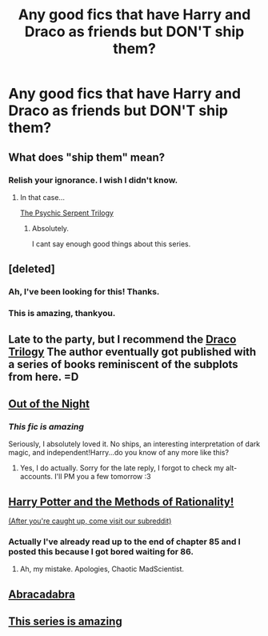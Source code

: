 #+TITLE: Any good fics that have Harry and Draco as friends but DON'T ship them?

* Any good fics that have Harry and Draco as friends but DON'T ship them?
:PROPERTIES:
:Author: MadScientist14159
:Score: 10
:DateUnix: 1335994121.0
:DateShort: 2012-May-03
:END:

** What does "ship them" mean?
:PROPERTIES:
:Author: shadowalchemy101
:Score: 6
:DateUnix: 1336042258.0
:DateShort: 2012-May-03
:END:

*** Relish your ignorance. I wish I didn't know.
:PROPERTIES:
:Author: Cigars_and_Scotch
:Score: 11
:DateUnix: 1336042869.0
:DateShort: 2012-May-03
:END:

**** In that case...

[[http://www.fictionalley.org/authors/barb/][The Psychic Serpent Trilogy]]
:PROPERTIES:
:Author: shadowalchemy101
:Score: 5
:DateUnix: 1336043061.0
:DateShort: 2012-May-03
:END:

***** Absolutely.

I cant say enough good things about this series.
:PROPERTIES:
:Author: Mightbeloony
:Score: 2
:DateUnix: 1336130296.0
:DateShort: 2012-May-04
:END:


** [deleted]
:PROPERTIES:
:Score: 4
:DateUnix: 1336008641.0
:DateShort: 2012-May-03
:END:

*** Ah, I've been looking for this! Thanks.
:PROPERTIES:
:Score: 3
:DateUnix: 1336057994.0
:DateShort: 2012-May-03
:END:


*** This is amazing, thankyou.
:PROPERTIES:
:Author: MadScientist14159
:Score: 2
:DateUnix: 1337463099.0
:DateShort: 2012-May-20
:END:


** Late to the party, but I recommend the [[http://fanlore.org/wiki/The_Draco_Trilogy][Draco Trilogy]] The author eventually got published with a series of books reminiscent of the subplots from here. =D
:PROPERTIES:
:Author: NarglesEverywhere
:Score: 3
:DateUnix: 1337373048.0
:DateShort: 2012-May-19
:END:


** [[http://www.fanfiction.net/s/5087313/1/Out_of_the_Night][Out of the Night]]
:PROPERTIES:
:Author: Cigars_and_Scotch
:Score: 3
:DateUnix: 1335998896.0
:DateShort: 2012-May-03
:END:

*** /This fic is amazing/

Seriously, I absolutely loved it. No ships, an interesting interpretation of dark magic, and independent!Harry...do you know of any more like this?
:PROPERTIES:
:Author: Serpensortia
:Score: 1
:DateUnix: 1336587644.0
:DateShort: 2012-May-09
:END:

**** Yes, I do actually. Sorry for the late reply, I forgot to check my alt-accounts. I'll PM you a few tomorrow :3
:PROPERTIES:
:Author: Cigars_and_Scotch
:Score: 2
:DateUnix: 1337242959.0
:DateShort: 2012-May-17
:END:


** [[http://hpmor.com][Harry Potter and the Methods of Rationality!]]

[[http://www.reddit.com/r/hpmor][(After you're caught up, come visit our subreddit)]]
:PROPERTIES:
:Author: jaiwithani
:Score: 5
:DateUnix: 1336106518.0
:DateShort: 2012-May-04
:END:

*** Actually I've already read up to the end of chapter 85 and I posted this because I got bored waiting for 86.
:PROPERTIES:
:Author: MadScientist14159
:Score: 3
:DateUnix: 1336145045.0
:DateShort: 2012-May-04
:END:

**** Ah, my mistake. Apologies, Chaotic MadScientist.
:PROPERTIES:
:Author: jaiwithani
:Score: 2
:DateUnix: 1336145318.0
:DateShort: 2012-May-04
:END:


** [[http://www.fanfiction.net/s/6647680][Abracadabra]]
:PROPERTIES:
:Author: sitman
:Score: 1
:DateUnix: 1336047613.0
:DateShort: 2012-May-03
:END:


** [[http://www.fanfiction.net/s/4411492/1/Vows][This series is amazing]]
:PROPERTIES:
:Author: violinagirl
:Score: 1
:DateUnix: 1345512733.0
:DateShort: 2012-Aug-21
:END:
